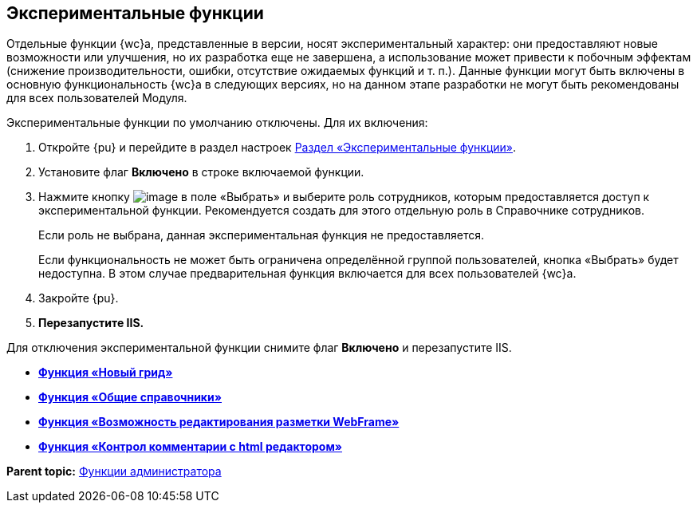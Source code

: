 
== Экспериментальные функции

Отдельные функции {wc}а, представленные в версии, носят экспериментальный характер: они предоставляют новые возможности или улучшения, но их разработка еще не завершена, а использование может привести к побочным эффектам (снижение производительности, ошибки, отсутствие ожидаемых функций и т. п.). Данные функции могут быть включены в основную функциональность {wc}а в следующих версиях, но на данном этапе разработки не могут быть рекомендованы для всех пользователей Модуля.

Экспериментальные функции по умолчанию отключены. Для их включения:

. Откройте {pu} и перейдите в раздел настроек xref:controlPanelExperimentalFeature.adoc[Раздел «Экспериментальные функции»].
. Установите флаг [.ph .uicontrol]*Включено* в строке включаемой функции.
. Нажмите кнопку image:Buttons/dots.png[image] в поле «Выбрать» и выберите роль сотрудников, которым предоставляется доступ к экспериментальной функции. Рекомендуется создать для этого отдельную роль в Справочнике сотрудников.
+
Если роль не выбрана, данная экспериментальная функция не предоставляется.
+
Если функциональность не может быть ограничена определённой группой пользователей, кнопка «Выбрать» будет недоступна. В этом случае предварительная функция включается для всех пользователей {wc}а.
. Закройте {pu}.
. *Перезапустите IIS.*

Для отключения экспериментальной функции снимите флаг [.ph .uicontrol]*Включено* и перезапустите IIS.

* *xref:NewFunction_Grid.adoc[Функция «Новый грид»]* +
* *xref:NewFunction_SharedDictionaties.adoc[Функция «Общие справочники»]* +
* *xref:NewFunction_EditLayoutWebFrameRoot.adoc[Функция «Возможность редактирования разметки WebFrame»]* +
* *xref:ExperimentalComments.adoc[Функция «Контрол комментарии с html редактором»]* +

*Parent topic:* xref:administratorFunctions.adoc[Функции администратора]
